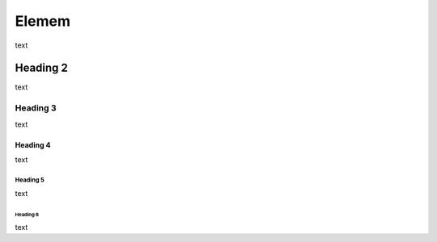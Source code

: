 #############
Elemem
#############
text

*************
Heading 2
*************
text

===========
Heading 3
===========
text

Heading 4
************
text

Heading 5
===========
text

Heading 6
~~~~~~~~~~~
text
